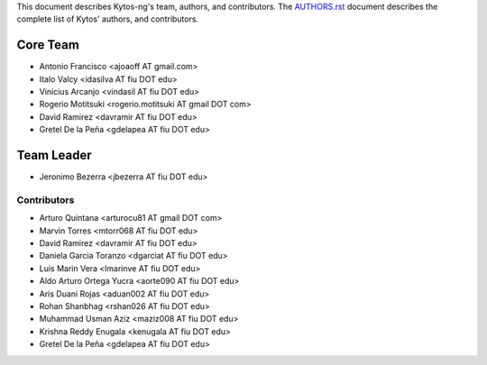This document describes Kytos-ng's team, authors, and contributors. The `AUTHORS.rst <../AUTHORS.rst>`_ document describes the complete list of Kytos' authors, and contributors.

Core Team
*********

- Antonio Francisco <ajoaoff AT gmail.com>
- Italo Valcy <idasilva AT fiu DOT edu>
- Vinicius Arcanjo <vindasil AT fiu DOT edu>
- Rogerio Motitsuki <rogerio.motitsuki AT gmail DOT com>
- David Ramirez <davramir AT fiu DOT edu>
- Gretel De la Peña <gdelapea AT fiu DOT edu>

Team Leader
***********

- Jeronimo Bezerra <jbezerra AT fiu DOT edu>

Contributors
============

- Arturo Quintana <arturocu81 AT gmail DOT com>
- Marvin Torres <mtorr068 AT fiu DOT edu>
- David Ramirez <davramir AT fiu DOT edu>
- Daniela Garcia Toranzo <dgarciat AT fiu DOT edu>
- Luis Marin Vera <lmarinve AT fiu DOT edu>
- Aldo Arturo Ortega Yucra <aorte090 AT fiu DOT edu>
- Aris Duani Rojas <aduan002 AT fiu DOT edu>
- Rohan Shanbhag <rshan026 AT fiu DOT edu>
- Muhammad Usman Aziz <maziz008 AT fiu DOT edu>
- Krishna Reddy Enugala <kenugala AT fiu DOT edu>
- Gretel De la Peña <gdelapea AT fiu DOT edu>
